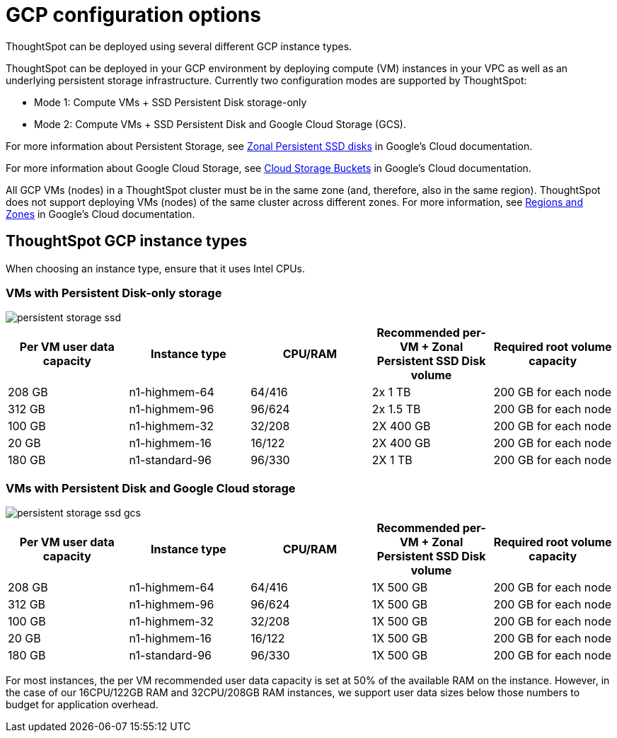 = GCP configuration options
:last_updated: 1/9/2019
:linkattrs:

ThoughtSpot can be deployed using several different GCP instance types.

ThoughtSpot can be deployed in your GCP environment by deploying compute (VM) instances in your VPC as well as an underlying persistent storage infrastructure.
Currently two configuration modes are supported by ThoughtSpot:

* Mode 1: Compute VMs + SSD Persistent Disk storage-only
* Mode 2: Compute VMs + SSD Persistent Disk and Google Cloud Storage (GCS).

For more information about Persistent Storage, see https://cloud.google.com/compute/docs/disks/#pdspecs[Zonal Persistent SSD disks,window=_blank] in Google's Cloud documentation.

For more information about Google Cloud Storage, see https://cloud.google.com/compute/docs/disks/#gcsbuckets[Cloud Storage Buckets,window=_blank] in Google's Cloud documentation.

All GCP VMs (nodes) in a ThoughtSpot cluster must be in the same zone (and, therefore, also in the same region).
ThoughtSpot does not support deploying VMs (nodes) of the same cluster across different zones.
For more information, see https://cloud.google.com/compute/docs/regions-zones/[Regions and Zones,window=_blank] in Google's Cloud documentation.

[#thoughtspot-gcp-instance-types]
== ThoughtSpot GCP instance types

When choosing an instance type, ensure that it uses Intel CPUs.

[#vms-with-persistent-disk-only-storage]
=== VMs with Persistent Disk-only storage

image::persistent-storage-ssd.svg[]

|===
| Per VM user data capacity | Instance type | CPU/RAM | Recommended per-VM + Zonal Persistent SSD Disk volume | Required root volume capacity

| 208 GB
| n1-highmem-64
| 64/416
| 2x 1 TB
| 200 GB for each node

| 312 GB
| n1-highmem-96
| 96/624
| 2x 1.5 TB
| 200 GB for each node

| 100 GB
| n1-highmem-32
| 32/208
| 2X 400 GB
| 200 GB for each node

| 20 GB
| n1-highmem-16
| 16/122
| 2X 400 GB
| 200 GB for each node

| 180 GB
| n1-standard-96
| 96/330
| 2X 1 TB
| 200 GB for each node
|===

[#vms-with-persistent-disk-and-google-cloud-storage]
=== VMs with Persistent Disk and Google Cloud storage

image::persistent-storage-ssd-gcs.svg[]

|===
| Per VM user data capacity | Instance type | CPU/RAM | Recommended per-VM + Zonal Persistent SSD Disk volume | Required root volume capacity

| 208 GB
| n1-highmem-64
| 64/416
| 1X 500 GB
| 200 GB for each node

| 312 GB
| n1-highmem-96
| 96/624
| 1X 500 GB
| 200 GB for each node

| 100 GB
| n1-highmem-32
| 32/208
| 1X 500 GB
| 200 GB for each node

| 20 GB
| n1-highmem-16
| 16/122
| 1X 500 GB
| 200 GB for each node

| 180 GB
| n1-standard-96
| 96/330
| 1X 500 GB
| 200 GB for each node
|===

For most instances, the per VM recommended user data capacity is set at 50% of the available RAM on the instance.
However, in the case of our 16CPU/122GB RAM and 32CPU/208GB RAM instances, we support user data sizes below those numbers to budget for application overhead.
